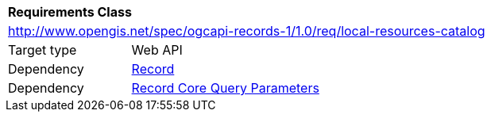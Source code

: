 [[rc_local-resources-catalog]]
[cols="1,4",width="90%"]
|===
2+|*Requirements Class*
2+|http://www.opengis.net/spec/ogcapi-records-1/1.0/req/local-resources-catalog
|Target type |Web API
|Dependency |<<rc_record-core,Record>>
|Dependency |<<rc_record-core-query-parameters,Record Core Query Parameters>>
|===

